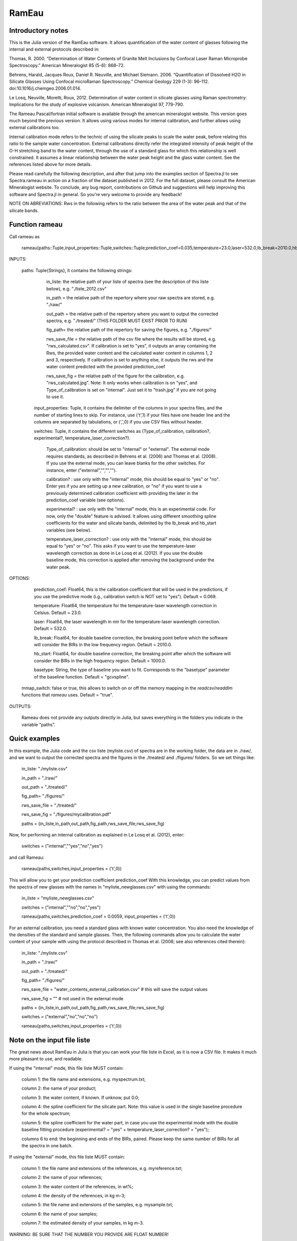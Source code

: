 .. _Rameau:
***********************
RamEau
***********************

-------------------
Introductory notes
-------------------

This is the Julia version of the RamEau software. It allows quantification of the water content of glasses following the internal and external protocols described in:

Thomas, R. 2000. “Determination of Water Contents of Granite Melt Inclusions by Confocal Laser Raman Microprobe Spectroscopy.” American Mineralogist 85 (5-6): 868–72.

Behrens, Harald, Jacques Roux, Daniel R. Neuville, and Michael Siemann. 2006. “Quantification of Dissolved H2O in Silicate Glasses Using Confocal microRaman Spectroscopy.” Chemical Geology 229 (1-3): 96–112. doi:10.1016/j.chemgeo.2006.01.014.

Le Losq, Neuville, Moretti, Roux, 2012. Determination of water content in silicate glasses using Raman spectrometry: Implications for the study of explosive volcanism. American Mineralogist 97, 779-790.

The Rameau Pascal/fortran initial software is available through the american mineralogist website. This version goes much beyond the previous version. It allows using various modes for internal calibration, and further allows using external calibrations too.

Internal calibration mode refers to the technic of using the silicate peaks to scale the water peak, before relating this ratio to the sample water concentration. External calibrations directly refer the integrated intensity of peak height of the O-H stretching band to the water content, through the use of a standard glass for which this relationship is well constrained. It assumes a linear relationship between the water peak height and the glass water content. See the references listed above for more details.

Please read carefully the following description, and after that jump into the examples section of Spectra.jl to see Spectra.rameau in action on a fraction of the dataset published in 2012. For the full dataset, please consult the American Mineralogist website. To conclude, any bug report, contributions on Github and suggestions will help improving this software and Spectra.jl in general. So you're very welcome to provide any feedback!

NOTE ON ABREVIATIONS: Rws in the following refers to the ratio between the area of the water peak and that of the silicate bands.

------------------------------
Function rameau
------------------------------

Call rameau as

    rameau(paths::Tuple,input_properties::Tuple,switches::Tuple;prediction_coef=0.035,temperature=23.0,laser=532.0,lb_break=2010.0,hb_start=1000.0,mmap_switch=true)

INPUTS:

    paths: Tuple{Strings}, it contains the following strings:

		in_liste: the relative path of your liste of spectra (see the description of this liste below), e.g. "./liste_2012.csv"

		in_path = the relative path of the repertory where your raw spectra are stored, e.g. "./raw/"

		out_path = the relative path of the repertory where you want to output the corrected spectra, e.g. "./treated/" (THIS FOLDER MUST EXIST PRIOR TO RUN)

		fig_path= the relative path of the repertory for saving the figures, e.g. "./figures/"

		rws_save_file = the relative path of the csv file where the results will be stored, e.g. "rws_calculated.csv". If calibration is set to "yes", it outputs an array containing the Rws, the provided water content and the calculated water content in columns 1, 2 and 3, respectively. If calibration is set to anything else, it outputs the rws and the water content predicted with the provided prediction_coef

		rws_save_fig = the relative path of the figure for the calibration, e.g. "rws_calculated.jpg". Note: It only works when calibration is on "yes", and Type_of_calibration is set on "internal". Just set it to "trash.jpg" if you are not going to use it.

	input_properties: Tuple, it contains the delimiter of the columns in your spectra files, and the number of starting lines to skip. For instance, use ('\t',1) if your files have one header line and the columns are separated  by tabulations, or (',',0) if you use CSV files without header.

	switches: Tuple, it contains the different switches as (Type_of_calibration, calibration?, experimental?, temperature_laser_correction?).

		Type_of_calibration: should be set to "internal" or "external". The external mode requires standards, as described in Behrens et al. (2006) and Thomas et al. (2008). If you use the external mode, you can leave blanks for the other switches. For instance, enter ("external","","","").

		calibration? :  use only with the "internal" mode, this should be equal to "yes" or "no". Enter yes if you are setting up a new calibration, or "no" if you want to use a previously determined calibration coefficient with providing the later in the prediction_coef variable (see options).

		experimental? : use only with the "internal" mode, this is an experimental code. For now, only the "double" feature is advised. It allows using different smoothing spline coefficients for the water and silicate bands, delimited by the lb_break and hb_start variables (see below).

		temperature_laser_correction? : use only with the "internal" mode, this should be equal to "yes" or "no". This asks if you want to use the temperature-laser wavelength correction as done in Le Losq et al. (2012). If you use the double baseline mode, this correction is applied after removing the background under the water peak.

OPTIONS:

	prediction_coef: Float64, this is the calibration coefficient that will be used in the predictions, if you use the predictive mode (i.g., calibration switch is NOT set to "yes"). Default = 0.069.

	temperature: Float64, the temperature for the temperature-laser wavelength correction in Celsius. Default = 23.0.

	laser: Float64, the laser wavelength in nm for the temperature-laser wavelength correction. Default = 532.0.

	lb_break: Float64, for double baseline correction, the breaking point before which the software will consider the BIRs in the low frequency region. Default = 2010.0.

	hb_start: Float64, for double baseline correction, the breaking point after which the software will consider the BIRs in the high frequency region. Default = 1000.0.

	basetype: String, the type of baseline you want to fit. Corresponds to the "basetype" parameter of the baseline function.  Default = "gcvspline".

  mmap_switch: false or true, this allows to switch on or off the memory mapping in the `readcsv`/`readdlm` functions that `rameau` uses. Default = "true".

OUTPUTS:

	Rameau does not provide any outputs directly in Julia, but saves everything in the folders you indicate in the variable "paths".

--------------
Quick examples
--------------

In this example, the Julia code and the csv liste (myliste.csv) of spectra are in the working folder, the data are in ./raw/, and we want to output the corrected spectra and the figures in the ./treated/ and ./figures/ folders. So we set things like:

	in_liste: "./myliste.csv"

	in_path = "./raw/"

	out_path = "./treated/"

	fig_path= "./figures/"

	rws_save_file = "./treated/"

	rws_save_fig = "./figures/mycalibration.pdf"

	paths = (in_liste,in_path,out_path,fig_path,rws_save_file,rws_save_fig)

Now, for performing an internal calibration as explained in Le Losq et al. (2012), enter:

	switches = ("internal",""yes","no","yes")

and call Rameau:

	rameau(paths,switches,input_properties = ('\t',0))

This will allow you to get your prediction coefficient prediction_coef With this knowledge, you can predict values from the spectra of new glasses with the names in "myliste_newglasses.csv" with using the commands:

	in_liste = "myliste_newglasses.csv"

	switches = ("internal",""no","no","yes")

	rameau(paths,switches,prediction_coef = 0.0059, input_properties = ('\t',0))

For an external calibration, you need a standard glass with known water concentration. You also need the knowledge of the densities of the standard and sample glasses. Then, the following commands allow you to calculate the water content of your sample with using the protocol described in Thomas et al. (2008; see also references cited therein):

	in_liste: "./myliste.csv"

	in_path = "./raw/"

	out_path = "./treated/"

	fig_path= "./figures/"

	rws_save_file = "water_contents_external_calibration.csv" # this will save the output values

	rws_save_fig = "" # not used in the external mode

	paths = (in_liste,in_path,out_path,fig_path,rws_save_file,rws_save_fig)

	switches = ("external","no","no","no")

	rameau(paths,switches,input_properties = ('\t',0))

-----------------------------------
Note on the input file liste
-----------------------------------

The great news about RamEau in Julia is that you can work your file liste in Excel, as it is now a CSV file. It makes it much more pleasant to use, and readable.

If using the "internal" mode, this file liste MUST contain:

	column 1: the file name and extensions, e.g. myspectrum.txt;

	column 2: the name of your product;

	column 3: the water content, if known. If unknow, put 0.0;

	column 4: the spline coefficient for the silicate part. Note: this value is used in the single baseline procedure for the whole spectrum;

	column 5: the spline coefficient for the water part, in case you use the experimental mode with the double baseline fitting procedure (experimental? = "yes" + temperature_laser_correction? = "yes");

	columns 6 to end: the beginning and ends of the BIRs, paired. Please keep the same number of BIRs for all the spectra in one batch.

If using the "external" mode, this file liste MUST contain:

	column 1: the file name and extensions of the references, e.g. myreference.txt;

	column 2: the name of your references;

	column 3: the water content of the references, in wt%;

	column 4: the density of the references, in kg m-3;

	column 5: the file name and extensions of the samples, e.g. mysample.txt;

	column 6: the name of your samples;

	column 7: the estimated density of your samples, in kg m-3.

WARNING: BE SURE THAT THE NUMBER YOU PROVIDE ARE FLOAT NUMBER!

-----------------------------------------------------------------------------
Note on the temperature and excitation line effects corrections
-----------------------------------------------------------------------------

The "internal" mode uses the "long" mode of the tlcorrection function, whereas the "external" mode uses the "hehlen", which takes into account the sample density (see tlcorrection function documentation). This allows to intrisically correct the intensity from density effects.

-----------------------------------------
Note on the experimental mode
-----------------------------------------

The experimental mode contains code for solutions that are currently under development. You may prefer not using it.

However, an interesting feature is provided there, the "double" mode:

When setting the switch experimental? to "double" and combining it with the switch tlcorrection "yes", it allows you to use different smoothing coefficients for the silicate and water signals. In order to use it, you must set the wavenumber of the first ROI for the water band above 2500 cm-1, and the last fo the silicate band below 1600 cm-1 (see the example file for instance). The two different smoothing coefficients are indicated in the dataliste csv file.

-----------------------------------------------------------------------
Note on the use of KRregression baseline fitting instead of GCV splines
-----------------------------------------------------------------------

This is to be used with the internal calibration mode.

Back in 2012 we mostly used the Generalized Cross-Validated splines for fitting the spectral background. However, recent developments show that KRregression or SVMregression may provid better results with less headache for the user (not need to tune the spline coefficient parameter). From experience, using a spline carefully adjusted provides better result. However, using KRregression may provide good results without headache to adjust any parameter. For now this is an experimental feature.

Updates Spetember 2016: A well-adjusted gcvspline usually outperforms the KRregression mode. I advise sticking with the gcvspline for now.
